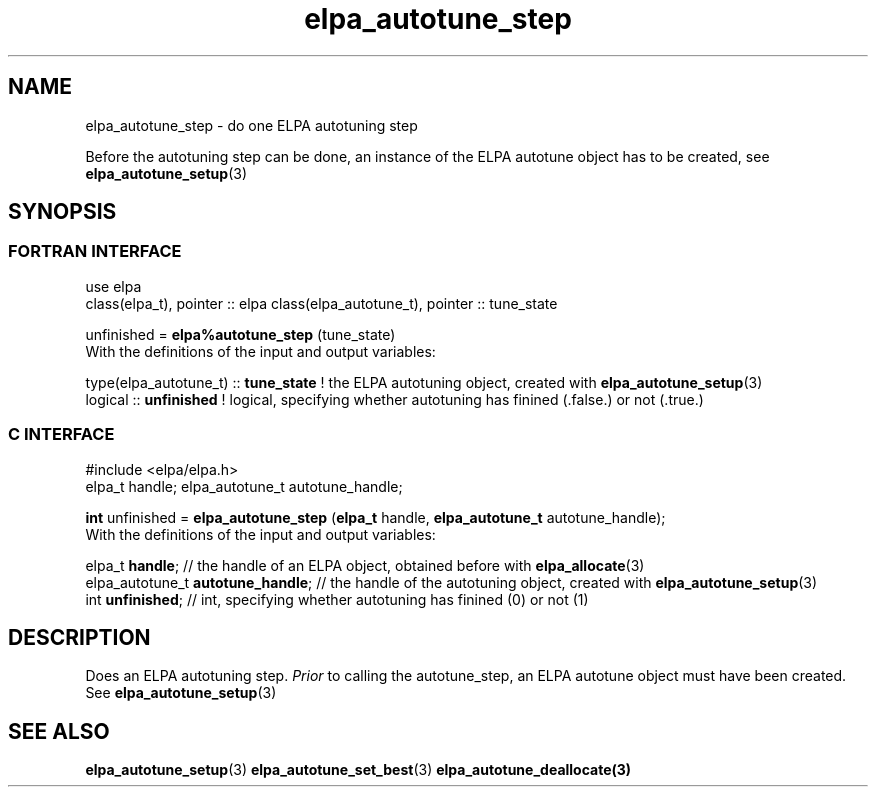 .TH "elpa_autotune_step" 3 "Tue Nov 28 2017" "ELPA" \" -*- nroff -*-
.ad l
.nh
.SH NAME
elpa_autotune_step \- do one ELPA autotuning step
.br

Before the autotuning step can be done, an instance of the ELPA autotune object has to be created, see \fBelpa_autotune_setup\fP(3)
.SH SYNOPSIS
.br
.SS FORTRAN INTERFACE
use elpa
.br
class(elpa_t), pointer :: elpa
class(elpa_autotune_t), pointer :: tune_state
.br

.RI  "unfinished = \fBelpa%autotune_step\fP (tune_state)"
.br
.RI " "
.br
.RI "With the definitions of the input and output variables:"

.br
.RI "type(elpa_autotune_t) :: \fBtune_state\fP  !  the ELPA autotuning object, created with \fBelpa_autotune_setup\fP(3)
.br
.RI "logical :: \fBunfinished\fP  !  logical, specifying whether autotuning has finined (.false.) or not (.true.)
.br

.SS C INTERFACE
#include <elpa/elpa.h>
.br
elpa_t handle;
elpa_autotune_t autotune_handle;

.br
.RI "\fBint\fP unfinished = \fBelpa_autotune_step\fP (\fBelpa_t\fP handle, \fBelpa_autotune_t\fP autotune_handle);"
.br
.RI " "
.br
.RI "With the definitions of the input and output variables:"

.br
.br
.RI "elpa_t \fBhandle\fP;  // the handle of an ELPA object, obtained before with \fBelpa_allocate\fP(3)"
.br
.RI "elpa_autotune_t \fBautotune_handle\fP;  // the handle of the autotuning object, created with \fBelpa_autotune_setup\fP(3)
.br
.RI "int \fBunfinished\fP;      // int, specifying whether autotuning has finined (0) or not (1)

.SH DESCRIPTION
Does an ELPA autotuning step. \fIPrior\fP to calling  the autotune_step, an ELPA autotune object must have been created. See \fBelpa_autotune_setup\fP(3)
.SH "SEE ALSO"
.br
\fBelpa_autotune_setup\fP(3) \fBelpa_autotune_set_best\fP(3) \fBelpa_autotune_deallocate\fp(3)

